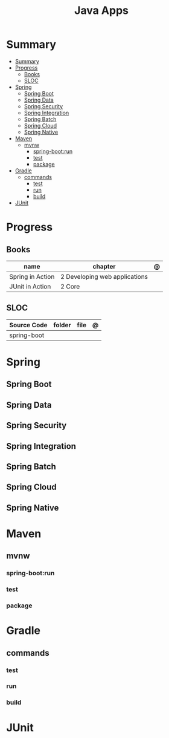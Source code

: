 #+TITLE: Java Apps

* Summary
:PROPERTIES:
:TOC:      :include all
:END:
:CONTENTS:
- [[#summary][Summary]]
- [[#progress][Progress]]
  - [[#books][Books]]
  - [[#sloc][SLOC]]
- [[#spring][Spring]]
  - [[#spring-boot][Spring Boot]]
  - [[#spring-data][Spring Data]]
  - [[#spring-security][Spring Security]]
  - [[#spring-integration][Spring Integration]]
  - [[#spring-batch][Spring Batch]]
  - [[#spring-cloud][Spring Cloud]]
  - [[#spring-native][Spring Native]]
- [[#maven][Maven]]
  - [[#mvnw][mvnw]]
    - [[#spring-bootrun][spring-boot:run]]
    - [[#test][test]]
    - [[#package][package]]
- [[#gradle][Gradle]]
  - [[#commands][commands]]
    - [[#test][test]]
    - [[#run][run]]
    - [[#build][build]]
- [[#junit][JUnit]]
:END:
* Progress
** Books
| name             | chapter                       | @ |
|------------------+-------------------------------+---|
| Spring in Action | 2 Developing web applications |   |
| JUnit in Action  | 2 Core                        |   |
** SLOC
| Source Code | folder | file | @ |
|-------------+--------+------+---|
| spring-boot |        |      |   |

* Spring
** Spring Boot
** Spring Data
** Spring Security
** Spring Integration
** Spring Batch
** Spring Cloud
** Spring Native
* Maven
** mvnw
*** spring-boot:run
*** test
*** package
* Gradle
** commands
*** test
*** run
*** build

* JUnit

